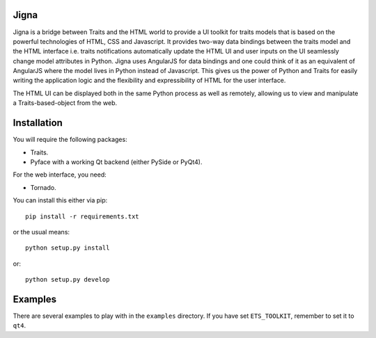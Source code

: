 Jigna
=====

Jigna is a bridge between Traits and the HTML world to provide a UI toolkit for
traits models that is based on the powerful technologies of HTML, CSS and Javascript.
It provides two-way data bindings between the traits model and the HTML interface
i.e. traits notifications automatically update the HTML UI and user inputs on
the UI seamlessly change model attributes in Python. Jigna uses AngularJS for
data bindings and one could think of it as an equivalent of AngularJS where the
model lives in Python instead of Javascript. This gives us the power of Python and
Traits for easily writing the application logic and the flexibility and expressibility
of HTML for the user interface.

The HTML UI can be displayed both in the same Python process as well as remotely, 
allowing us to view and manipulate a Traits-based-object from the web.


Installation
=============

You will require the following packages:

- Traits.
- Pyface with a working Qt backend (either PySide or PyQt4).

For the web interface, you need:

- Tornado.

You can install this either via pip::

    pip install -r requirements.txt

or the usual means::

    python setup.py install

or::

    python setup.py develop


Examples
=========

There are several examples to play with in the ``examples`` directory. If
you have set ``ETS_TOOLKIT``, remember to set it to ``qt4``.  
